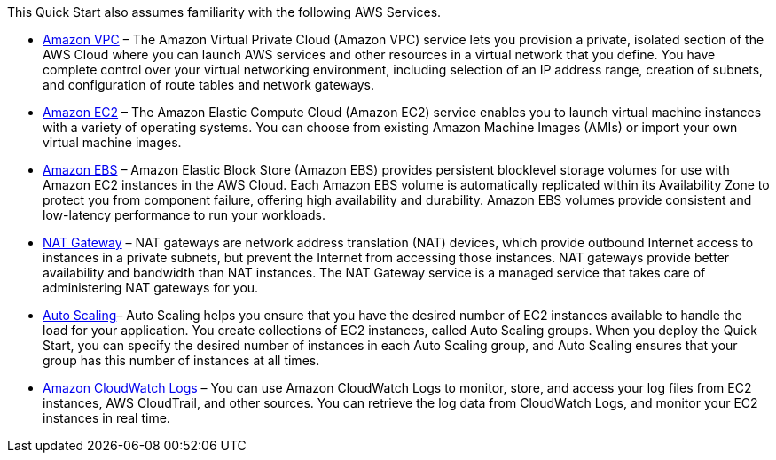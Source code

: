 // Replace the content in <>
// For example: “familiarity with basic concepts in networking, database operations, and data encryption” or “familiarity with <software>.”
// Include links if helpful. 
// You don't need to list AWS services or point to general info about AWS; the boilerplate already covers this.

This Quick Start also assumes familiarity with the following AWS Services.

* http://aws.amazon.com/documentation/vpc/[Amazon VPC] – The Amazon Virtual Private Cloud (Amazon VPC) service lets you
provision a private, isolated section of the AWS Cloud where you can launch AWS
services and other resources in a virtual network that you define. You have complete
control over your virtual networking environment, including selection of an IP address
range, creation of subnets, and configuration of route tables and network gateways.

* http://aws.amazon.com/documentation/ec2/[Amazon EC2] – The Amazon Elastic Compute Cloud (Amazon EC2) service enables you
to launch virtual machine instances with a variety of operating systems. You can choose
from existing Amazon Machine Images (AMIs) or import your own virtual machine
images.

* http://docs.aws.amazon.com/AWSEC2/latest/UserGuide/AmazonEBS.html[Amazon EBS] – Amazon Elastic Block Store (Amazon EBS) provides persistent blocklevel storage volumes for use with Amazon EC2 instances in the AWS Cloud. Each
Amazon EBS volume is automatically replicated within its Availability Zone to protect
you from component failure, offering high availability and durability. Amazon EBS
volumes provide consistent and low-latency performance to run your workloads.

* http://docs.aws.amazon.com/AmazonVPC/latest/UserGuide/vpc-nat-gateway.html[NAT Gateway] – NAT gateways are network address translation (NAT) devices, which
provide outbound Internet access to instances in a private subnets, but prevent the
Internet from accessing those instances. NAT gateways provide better availability and
bandwidth than NAT instances. The NAT Gateway service is a managed service that
takes care of administering NAT gateways for you. 

* http://docs.aws.amazon.com/autoscaling/latest/userguide/[Auto Scaling]– Auto Scaling helps you ensure that you have the desired number of EC2
instances available to handle the load for your application. You create collections of EC2
instances, called Auto Scaling groups. When you deploy the Quick Start, you can specify
the desired number of instances in each Auto Scaling group, and Auto Scaling ensures
that your group has this number of instances at all times.

* http://docs.aws.amazon.com/AmazonCloudWatch/latest/logs/[Amazon CloudWatch Logs] – You can use Amazon CloudWatch Logs to monitor, store,
and access your log files from EC2 instances, AWS CloudTrail, and other sources. You
can retrieve the log data from CloudWatch Logs, and monitor your EC2 instances in real
time.